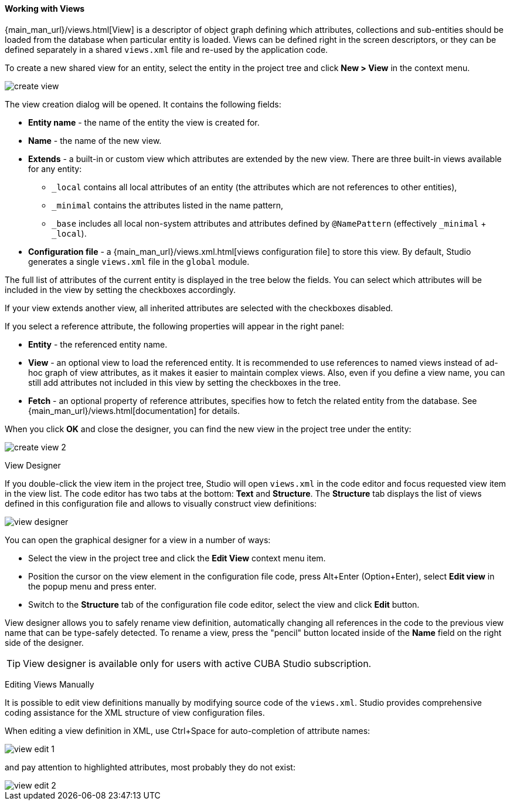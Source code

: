 :sourcesdir: ../../../../source

[[data_model_view]]
==== Working with Views
--
{main_man_url}/views.html[View] is a descriptor of object graph defining which attributes, collections and sub-entities should be loaded from the database when particular entity is loaded. Views can be defined right in the screen descriptors, or they can be defined separately in a shared `views.xml` file and re-used by the application code.

To create a new shared view for an entity, select the entity in the project tree and click *New > View* in the context menu.

image::features/data_model/create_view.png[align="center"]

The view creation dialog will be opened. It contains the following fields:

* *Entity name* - the name of the entity the view is created for.
* *Name* - the name of the new view.
* *Extends* - a built-in or custom view which attributes are extended by the new view. There are three built-in views available for any entity:
** `_local` contains all local attributes of an entity (the attributes which are not references to other entities),
** `_minimal` contains the attributes listed in the name pattern,
** `_base` includes all local non-system attributes and attributes defined by `@NamePattern` (effectively `_minimal` + `_local`).
* *Configuration file* - a {main_man_url}/views.xml.html[views configuration file] to store this view. By default, Studio generates a single `views.xml` file in the `global` module.

The full list of attributes of the current entity is displayed in the tree below the fields. You can select which attributes will be included in the view by setting the checkboxes accordingly.

If your view extends another view, all inherited attributes are selected with the checkboxes disabled.

If you select a reference attribute, the following properties will appear in the right panel:

* *Entity* - the referenced entity name.
* *View* - an optional view to load the referenced entity. It is recommended to use references to named views instead of ad-hoc graph of view attributes, as it makes it easier to maintain complex views. Also, even if you define a view name, you can still add attributes not included in this view by setting the checkboxes in the tree.
* *Fetch* - an optional property of reference attributes, specifies how to fetch the related entity from the database. See {main_man_url}/views.html[documentation] for details.

When you click *OK* and close the designer, you can find the new view in the project tree under the entity:

image::features/data_model/create_view_2.png[align="center"]

--

[[view_designer]]
View Designer::
--
If you double-click the view item in the project tree, Studio will open `views.xml` in the code editor and focus requested view item in the view list. The code editor has two tabs at the bottom: *Text* and *Structure*. The *Structure* tab displays the list of views defined in this configuration file and allows to visually construct view definitions:

image::features/data_model/view_designer.png[align="center"]

You can open the graphical designer for a view in a number of ways:

* Select the view in the project tree and click the *Edit View* context menu item.

* Position the cursor on the view element in the configuration file code, press Alt+Enter (Option+Enter), select *Edit view* in the popup menu and press enter.

* Switch to the *Structure* tab of the configuration file code editor, select the view and click *Edit* button.

View designer allows you to safely rename view definition, automatically changing all references in the code to the previous view name that can be type-safely detected. To rename a view, press the "pencil" button located inside of the *Name* field on the right side of the designer.

[TIP]
====
View designer is available only for users with active CUBA Studio subscription.
====
--

[[view_editing]]
Editing Views Manually::
--
It is possible to edit view definitions manually by modifying source code of the `views.xml`. Studio provides comprehensive coding assistance for the XML structure of view configuration files.

When editing a view definition in XML, use Ctrl+Space for auto-completion of attribute names:

image::features/data_model/view_edit_1.png[align="center"]

and pay attention to highlighted attributes, most probably they do not exist:

image::features/data_model/view_edit_2.png[align="center"]
--
